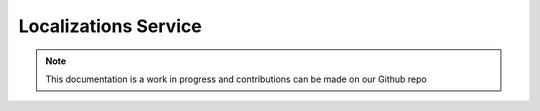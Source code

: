 Localizations Service
=============================

.. note:: This documentation is a work in progress and contributions can be made on our Github repo

